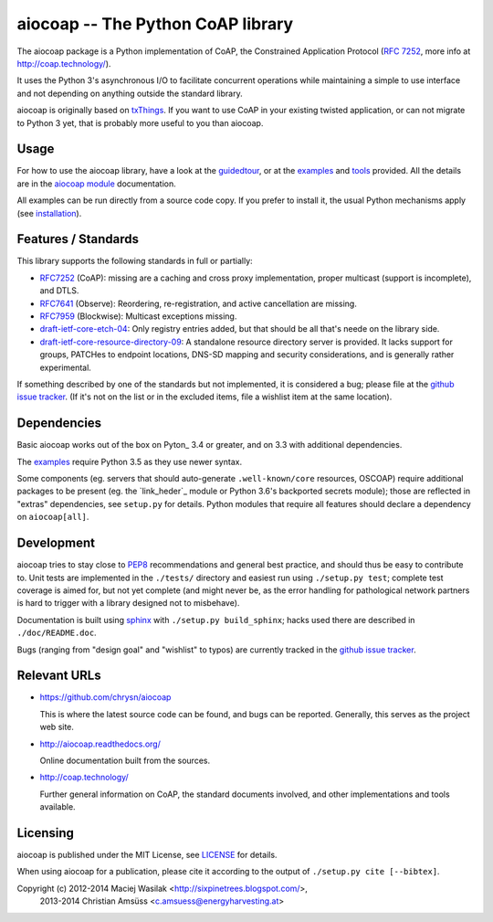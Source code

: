 aiocoap -- The Python CoAP library
==================================

The aiocoap package is a Python implementation of CoAP, the Constrained
Application Protocol (`RFC 7252`_, more info at http://coap.technology/).

It uses the Python 3's asynchronous I/O to facilitate concurrent operations
while maintaining a simple to use interface and not depending on anything
outside the standard library.

aiocoap is originally based on txThings_. If you want to use CoAP in your
existing twisted application, or can not migrate to Python 3 yet, that is
probably more useful to you than aiocoap.

.. _`RFC 7252`: http://tools.ietf.org/html/rfc7252
.. _txThings: https://github.com/siskin/txThings

Usage
-----

For how to use the aiocoap library, have a look at the guidedtour_, or at
the examples_ and tools_ provided. All the details are in the
`aiocoap module`_ documentation.

All examples can be run directly from a source code copy. If you prefer to
install it, the usual Python mechanisms apply (see installation_).

Features / Standards
--------------------

This library supports the following standards in full or partially:

* RFC7252_ (CoAP): missing are a caching and cross proxy implementation, proper
  multicast (support is incomplete), and DTLS.
* RFC7641_ (Observe): Reordering, re-registration, and active cancellation are
  missing.
* RFC7959_ (Blockwise): Multicast exceptions missing.
* draft-ietf-core-etch-04_: Only registry entries added, but that should be all
  that's neede on the library side.
* draft-ietf-core-resource-directory-09_: A standalone resource directory
  server is provided. It lacks support for groups, PATCHes to endpoint
  locations, DNS-SD mapping and security considerations, and is generally
  rather experimental.

If something described by one of the standards but not implemented, it is
considered a bug; please file at the `github issue tracker`_. (If it's not on
the list or in the excluded items, file a wishlist item at the same location).

.. _RFC7252: https://tools.ietf.org/html/rfc7252
.. _RFC7641: https://tools.ietf.org/html/rfc7641
.. _RFC7959: https://tools.ietf.org/html/rfc7959
.. _draft-ietf-core-etch-04: https://tools.ietf.org/html/draft-ietf-core-etch-04
.. _draft-ietf-core-resource-directory-09: https://tools.ietf.org/html/draft-ietf-core-resource-directory-09

Dependencies
------------

Basic aiocoap works out of the box on Pyton_ 3.4 or greater, and on 3.3 with
additional dependencies.

The examples_ require Python 3.5 as they use newer syntax.

Some components (eg. servers that should auto-generate ``.well-known/core``
resources, OSCOAP) require additional packages to be present (eg. the
`link_heder`_ module or Python 3.6's backported secrets module); those are
reflected in "extras" dependencies, see ``setup.py`` for details. Python
modules that require all features should declare a dependency on
``aiocoap[all]``.

.. _Python: https://www.python.org/
.. _asyncio: https://pypi.python.org/pypi/asyncio
.. _`RFC 6690`: http://tools.ietf.org/html/rfc6690
.. _`link_header`: https://pypi.python.org/pypi/LinkHeader

Development
-----------

aiocoap tries to stay close to PEP8_ recommendations and general best practice,
and should thus be easy to contribute to. Unit tests are implemented in the
``./tests/`` directory and easiest run using ``./setup.py test``; complete test
coverage is aimed for, but not yet complete (and might never be, as the error
handling for pathological network partners is hard to trigger with a library
designed not to misbehave).

Documentation is built using sphinx_ with ``./setup.py build_sphinx``; hacks
used there are described in ``./doc/README.doc``.

Bugs (ranging from "design goal" and "wishlist" to typos) are currently tracked
in the `github issue tracker`_.

.. _PEP8: http://legacy.python.org/dev/peps/pep-0008/
.. _sphinx: http://sphinx-doc.org/
.. _`github issue tracker`: https://github.com/chrysn/aiocoap/issues

Relevant URLs
-------------

* https://github.com/chrysn/aiocoap

  This is where the latest source code can be found, and bugs can be reported.
  Generally, this serves as the project web site.

* http://aiocoap.readthedocs.org/

  Online documentation built from the sources.

* http://coap.technology/

  Further general information on CoAP, the standard documents involved, and
  other implementations and tools available.

Licensing
---------

aiocoap is published under the MIT License, see LICENSE_ for details.

When using aiocoap for a publication, please cite it according to the output of
``./setup.py cite [--bibtex]``.

Copyright (c) 2012-2014 Maciej Wasilak <http://sixpinetrees.blogspot.com/>,
              2013-2014 Christian Amsüss <c.amsuess@energyharvesting.at>


.. _guidedtour: http://aiocoap.readthedocs.io/en/latest/guidedtour.html
.. _examples: http://aiocoap.readthedocs.io/en/latest/examples.html
.. _tools: http://aiocoap.readthedocs.io/en/latest/tools.html
.. _installation: http://aiocoap.readthedocs.io/en/latest/installation.html
.. _`aiocoap module`: http://aiocoap.readthedocs.io/en/latest/aiocoap.html
.. _LICENSE: LICENSE
